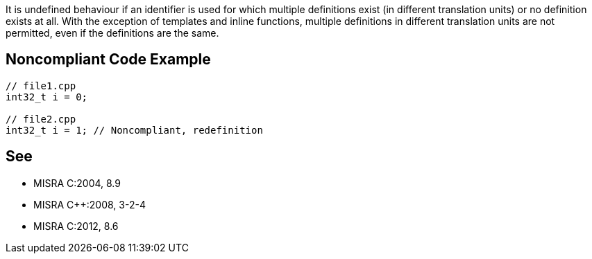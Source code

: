 It is undefined behaviour if an identifier is used for which multiple definitions exist (in different translation units) or no definition exists at all. With the exception of templates and inline functions, multiple definitions in different translation units are not permitted, even if the definitions are the same.

== Noncompliant Code Example

----
// file1.cpp
int32_t i = 0;

// file2.cpp
int32_t i = 1; // Noncompliant, redefinition
----

== See

* MISRA C:2004, 8.9
* MISRA {cpp}:2008, 3-2-4
* MISRA C:2012, 8.6
